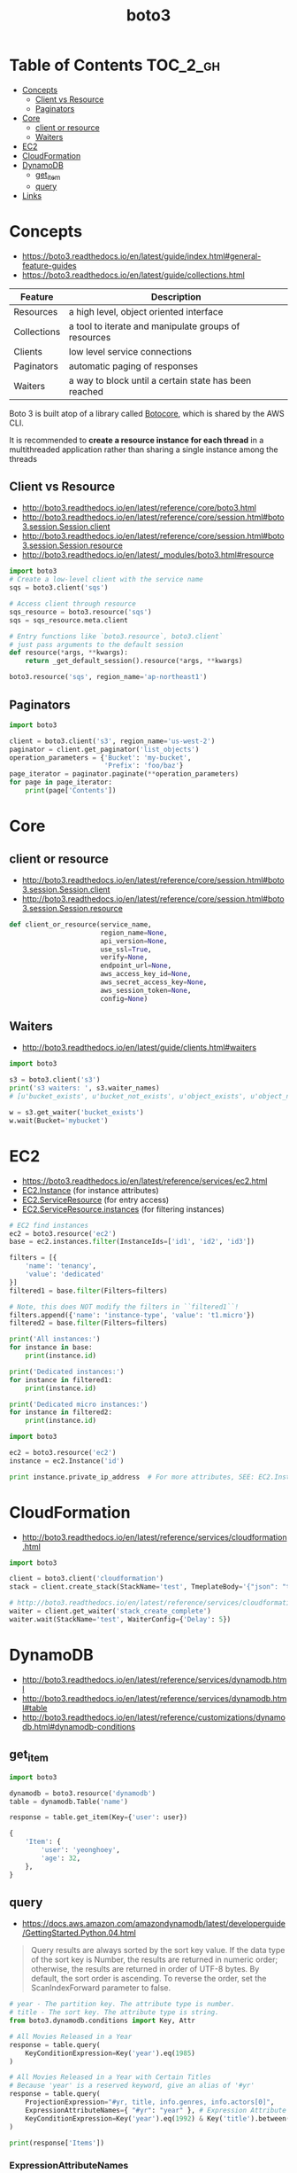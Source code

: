 #+TITLE: boto3

* Table of Contents :TOC_2_gh:
- [[#concepts][Concepts]]
  - [[#client-vs-resource][Client vs Resource]]
  - [[#paginators][Paginators]]
- [[#core][Core]]
  - [[#client-or-resource][client or resource]]
  - [[#waiters][Waiters]]
- [[#ec2][EC2]]
- [[#cloudformation][CloudFormation]]
- [[#dynamodb][DynamoDB]]
  - [[#get_item][get_item]]
  - [[#query][query]]
- [[#links][Links]]

* Concepts
- https://boto3.readthedocs.io/en/latest/guide/index.html#general-feature-guides
- https://boto3.readthedocs.io/en/latest/guide/collections.html

| Feature     | Description                                           |
|-------------+-------------------------------------------------------|
| Resources   | a high level, object oriented interface               |
| Collections | a tool to iterate and manipulate groups of resources  |
| Clients     | low level service connections                         |
| Paginators  | automatic paging of responses                         |
| Waiters     | a way to block until a certain state has been reached |

Boto 3 is built atop of a library called [[https://pypi.python.org/pypi/botocore][Botocore]], which is shared by the AWS CLI.

It is recommended to *create a resource instance for each thread*
in a multithreaded application rather than sharing a single instance among the threads

** Client vs Resource
- http://boto3.readthedocs.io/en/latest/reference/core/boto3.html
- http://boto3.readthedocs.io/en/latest/reference/core/session.html#boto3.session.Session.client
- http://boto3.readthedocs.io/en/latest/reference/core/session.html#boto3.session.Session.resource
- http://boto3.readthedocs.io/en/latest/_modules/boto3.html#resource

#+BEGIN_SRC python
  import boto3
  # Create a low-level client with the service name
  sqs = boto3.client('sqs')

  # Access client through resource
  sqs_resource = boto3.resource('sqs')
  sqs = sqs_resource.meta.client
#+END_SRC

#+BEGIN_SRC python
  # Entry functions like `boto3.resource`, boto3.client`
  # just pass arguments to the default session
  def resource(*args, **kwargs):
      return _get_default_session().resource(*args, **kwargs)
#+END_SRC

#+BEGIN_SRC python
  boto3.resource('sqs', region_name='ap-northeast1')
#+END_SRC

** Paginators
#+BEGIN_SRC python
  import boto3

  client = boto3.client('s3', region_name='us-west-2')
  paginator = client.get_paginator('list_objects')
  operation_parameters = {'Bucket': 'my-bucket',
                          'Prefix': 'foo/baz'}
  page_iterator = paginator.paginate(**operation_parameters)
  for page in page_iterator:
      print(page['Contents'])
#+END_SRC

* Core
** client or resource
:REFERENCES:
- http://boto3.readthedocs.io/en/latest/reference/core/session.html#boto3.session.Session.client
- http://boto3.readthedocs.io/en/latest/reference/core/session.html#boto3.session.Session.resource
:END:

#+BEGIN_SRC python
  def client_or_resource(service_name,
                         region_name=None,
                         api_version=None,
                         use_ssl=True,
                         verify=None,
                         endpoint_url=None,
                         aws_access_key_id=None,
                         aws_secret_access_key=None,
                         aws_session_token=None,
                         config=None)
#+END_SRC

** Waiters
:REFERENCES:
- http://boto3.readthedocs.io/en/latest/guide/clients.html#waiters
:END:

#+BEGIN_SRC python
  import boto3

  s3 = boto3.client('s3')
  print('s3 waiters: ', s3.waiter_names)
  # [u'bucket_exists', u'bucket_not_exists', u'object_exists', u'object_not_exists']

  w = s3.get_waiter('bucket_exists')
  w.wait(Bucket='mybucket')
#+END_SRC

* EC2
- https://boto3.readthedocs.io/en/latest/reference/services/ec2.html
- [[https://boto3.readthedocs.io/en/latest/reference/services/ec2.html#EC2.Instance][EC2.Instance]] (for instance attributes)
- [[https://boto3.readthedocs.io/en/latest/reference/services/ec2.html#EC2.ServiceResource][EC2.ServiceResource]] (for entry access)
- [[https://boto3.readthedocs.io/en/latest/reference/services/ec2.html#EC2.ServiceResource.instances][EC2.ServiceResource.instances]] (for filtering instances)

#+BEGIN_SRC python
  # EC2 find instances
  ec2 = boto3.resource('ec2')
  base = ec2.instances.filter(InstanceIds=['id1', 'id2', 'id3'])

  filters = [{
      'name': 'tenancy',
      'value': 'dedicated'
  }]
  filtered1 = base.filter(Filters=filters)

  # Note, this does NOT modify the filters in ``filtered1``!
  filters.append({'name': 'instance-type', 'value': 't1.micro'})
  filtered2 = base.filter(Filters=filters)

  print('All instances:')
  for instance in base:
      print(instance.id)

  print('Dedicated instances:')
  for instance in filtered1:
      print(instance.id)

  print('Dedicated micro instances:')
  for instance in filtered2:
      print(instance.id)
#+END_SRC

#+BEGIN_SRC python
  import boto3

  ec2 = boto3.resource('ec2')
  instance = ec2.Instance('id')

  print instance.private_ip_address  # For more attributes, SEE: EC2.Instance
#+END_SRC

* CloudFormation
:REFERENCES:
- http://boto3.readthedocs.io/en/latest/reference/services/cloudformation.html
:END:

#+BEGIN_SRC python
  import boto3

  client = boto3.client('cloudformation')
  stack = client.create_stack(StackName='test', TmeplateBody='{"json": "template"}')

  # http://boto3.readthedocs.io/en/latest/reference/services/cloudformation.html#CloudFormation.Waiter.StackCreateComplete.wait
  waiter = client.get_waiter('stack_create_complete')
  waiter.wait(StackName='test', WaiterConfig={'Delay': 5})
#+END_SRC

* DynamoDB
:REFERENCES:
- http://boto3.readthedocs.io/en/latest/reference/services/dynamodb.html
- http://boto3.readthedocs.io/en/latest/reference/services/dynamodb.html#table
- http://boto3.readthedocs.io/en/latest/reference/customizations/dynamodb.html#dynamodb-conditions
:END:

** get_item
#+BEGIN_SRC python
  import boto3

  dynamodb = boto3.resource('dynamodb')
  table = dynamodb.Table('name')

  response = table.get_item(Key={'user': user})
#+END_SRC

#+BEGIN_SRC python
  {
      'Item': {
          'user': 'yeonghoey',
          'age': 32,
      },
  }
#+END_SRC

** query
:REFERENCES:
- https://docs.aws.amazon.com/amazondynamodb/latest/developerguide/GettingStarted.Python.04.html
:END:

#+BEGIN_QUOTE
Query results are always sorted by the sort key value. If the data type of the sort key is Number, the results are returned in numeric order; otherwise, the results are returned in order of UTF-8 bytes. By default, the sort order is ascending. To reverse the order, set the ScanIndexForward parameter to false.
#+END_QUOTE

#+BEGIN_SRC python
  # year - The partition key. The attribute type is number.
  # title - The sort key. The attribute type is string.
  from boto3.dynamodb.conditions import Key, Attr

  # All Movies Released in a Year
  response = table.query(
      KeyConditionExpression=Key('year').eq(1985)
  )

  # All Movies Released in a Year with Certain Titles
  # Because 'year' is a reserved keyword, give an alias of '#yr'
  response = table.query(
      ProjectionExpression="#yr, title, info.genres, info.actors[0]",
      ExpressionAttributeNames={ "#yr": "year" }, # Expression Attribute Names for Projection Expression only.
      KeyConditionExpression=Key('year').eq(1992) & Key('title').between('A', 'L')
  )

  print(response['Items'])
#+END_SRC

*** ExpressionAttributeNames
- starts with ~#~, reference the name of the attribute in expressions
#+BEGIN_SRC python
  {"#P": "Percentile"}
#+END_SRC

*** ExpressionAttributeValues
- starts with ~:~, reference the value of the attribute in expressions
#+BEGIN_SRC python
  { ":avail":{"S":"Available"}, ":back":{"S":"Backordered"}, ":disc":{"S":"Discontinued"} }
#+END_SRC

* Links
- https://boto3.readthedocs.io/en/latest/index.html
- https://boto3.readthedocs.io/en/latest/reference/services/index.html
